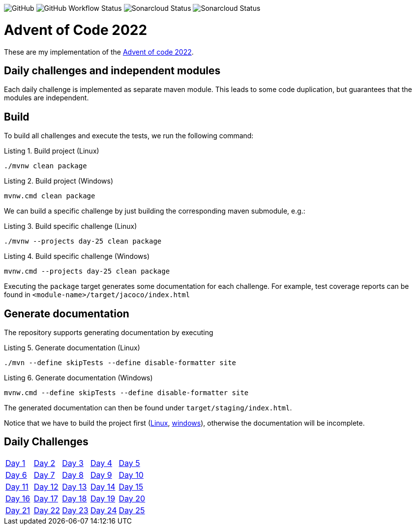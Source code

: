 :doctype: book
:listing-caption: Listing

image:https://img.shields.io/github/license/turing85/advent-of-code-2022[GitHub,|link=https://github.com/turing85/advent-of-code-2022/blob/main/LICENSE]
image:https://img.shields.io/github/actions/workflow/status/turing85/advent-of-code-2022/build.yml[GitHub Workflow Status,|link=https://github.com/turing85/advent-of-code-2022/actions/workflows/build.yml?query=branch%3Amain]
image:https://sonarcloud.io/api/project_badges/measure?project=turing85_advent-of-code-2022&metric=alert_status[Sonarcloud Status,|link=https://sonarcloud.io/dashboard?id=turing85_advent-of-code-2022]
image:https://sonarcloud.io/api/project_badges/measure?project=turing85_advent-of-code-2022&metric=coverage[Sonarcloud Status,|link=https://sonarcloud.io/dashboard?id=turing85_advent-of-code-2022]

= Advent of Code 2022

These are my implementation of the https://adventofcode.com/2022[Advent of code 2022].

== Daily challenges and independent modules
Each daily challenge is implemented as separate maven module. This leads to some code duplication, but guarantees that the modules are independent.

== Build
To build all challenges and execute the tests, we run the following command:

.Build project (Linux)
[[build-linux]]
[source,bash]
----
./mvnw clean package
----

.Build project (Windows)
[[build-windows]]
[source,cmd]
----
mvnw.cmd clean package
----

We can build a specific challenge by just building the corresponding maven submodule, e.g.:

.Build specific challenge (Linux)
[source,bash]
----
./mvnw --projects day-25 clean package

----

.Build specific challenge (Windows)
[source,cmd]
----
mvnw.cmd --projects day-25 clean package
----

Executing the `package` target generates some documentation for each challenge. For example, test coverage reports can be found in `&lt;module-name&gt;/target/jacoco/index.html`

== Generate documentation
The repository supports generating documentation by executing

.Generate documentation (Linux)
[source,bash]
----
./mvn --define skipTests --define disable-formatter site
----

.Generate documentation (Windows)
[source,cmd]
----
mvnw.cmd --define skipTests --define disable-formatter site
----

The generated documentation can then be found under `target/staging/index.html`.

Notice that we have to build the project first (<<build-linux,Linux>>, <<build-windows,windows>>), otherwise the documentation will be incomplete.

== Daily Challenges
[cols=5*]
|=====
|link:./day-01/README.adoc[Day 1]
|link:./day-02/README.adoc[Day 2]
|link:./day-03/README.adoc[Day 3]
|link:./day-04/README.adoc[Day 4]
|link:./day-05/README.adoc[Day 5]

|link:./day-06/README.adoc[Day 6]
|link:./day-07/README.adoc[Day 7]
|link:./day-08/README.adoc[Day 8]
|link:./day-09/README.adoc[Day 9]
|link:./day-10/README.adoc[Day 10]

|link:./day-11/README.adoc[Day 11]
|link:./day-12/README.adoc[Day 12]
|link:./day-13/README.adoc[Day 13]
|link:./day-14/README.adoc[Day 14]
|link:./day-15/README.adoc[Day 15]

|link:./day-16/README.adoc[Day 16]
|link:./day-17/README.adoc[Day 17]
|link:./day-18/README.adoc[Day 18]
|link:./day-19/README.adoc[Day 19]
|link:./day-20/README.adoc[Day 20]

|link:./day-21/README.adoc[Day 21]
|link:./day-22/README.adoc[Day 22]
|link:./day-23/README.adoc[Day 23]
|link:./day-24/README.adoc[Day 24]
|link:./day-25/README.adoc[Day 25]
|=====